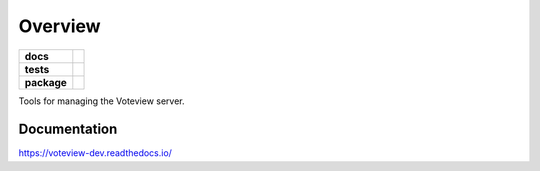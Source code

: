 ========
Overview
========

.. start-badges

.. list-table::
    :stub-columns: 1

    * - docs
      - |docs|
    * - tests
      - | |travis|
        |
    * - package
      - | |version| |wheel| |supported-versions| |supported-implementations|
        | |commits-since|

.. |docs| image:: https://readthedocs.org/projects/voteview-dev/badge/?style=flat
    :target: https://readthedocs.org/projects/voteview-dev
    :alt: Documentation Status


.. |travis| image:: https://img.shields.io/travis/com/voteview/voteview-dev/master
    :alt: Travis-CI Build Status
    :target: https://travis-ci.com/voteview/voteview-dev

.. |version| image:: https://img.shields.io/pypi/v/voteview-dev.svg
    :alt: PyPI Package latest release
    :target: https://pypi.org/project/voteview-dev

.. |commits-since| image:: https://img.shields.io/github/commits-since/voteview/voteview-dev/v0.1.4.svg
    :alt: Commits since latest release
    :target: https://github.com/voteview/voteview-dev/compare/v0.1.4...master

.. |wheel| image:: https://img.shields.io/pypi/wheel/voteview-dev.svg
    :alt: PyPI Wheel
    :target: https://pypi.org/project/voteview-dev

.. |supported-versions| image:: https://img.shields.io/pypi/pyversions/voteview-dev.svg
    :alt: Supported versions
    :target: https://pypi.org/project/voteview-dev

.. |supported-implementations| image:: https://img.shields.io/pypi/implementation/voteview-dev.svg
    :alt: Supported implementations
    :target: https://pypi.org/project/voteview-dev


.. end-badges

Tools for managing the Voteview server.



Documentation
=============


https://voteview-dev.readthedocs.io/
